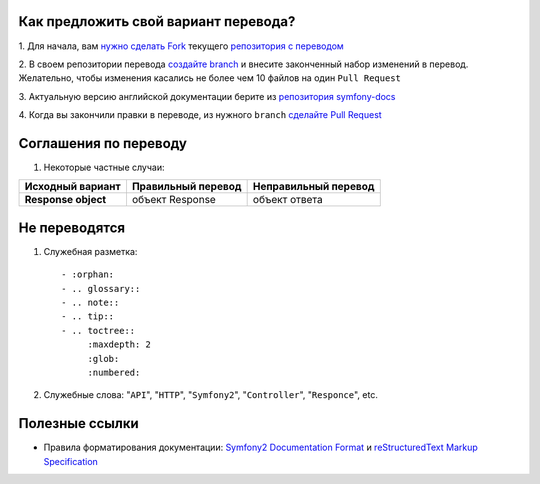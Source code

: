Как предложить свой вариант перевода?
=====================================

1. Для начала, вам `нужно сделать Fork <http://help.github.com/forking/>`_
текущего `репозитория с переводом <https://github.com/avalanche123/symfony-docs-ru>`_

2. В своем репозитории перевода `создайте branch <http://www.kernel.org/pub/software/scm/git/docs/git-branch.html>`_
и внесите законченный набор изменений в перевод. Желательно, чтобы изменения
касались не более чем 10 файлов на один ``Pull Request``

3. Актуальную версию английской документации берите из `репозитория
symfony-docs <https://github.com/symfony/symfony-docs>`_

4. Когда вы закончили правки в переводе, из нужного ``branch``
`сделайте Pull Request <http://help.github.com/pull-requests/>`_

Соглашения по переводу
======================

1. Некоторые частные случаи:

+----------------------+------------------------+--------------------------+
| **Исходный вариант** | **Правильный перевод** | **Неправильный перевод** |
+----------------------+------------------------+--------------------------+
| **Response object**  | объект Response        | объект ответа            |
+----------------------+------------------------+--------------------------+

Не переводятся
==============

1. Служебная разметка::

    - :orphan:
    - .. glossary::
    - .. note::
    - .. tip::
    - .. toctree::
         :maxdepth: 2
         :glob:
         :numbered:

2. Служебные слова: "``API``", "``HTTP``", "``Symfony2``", "``Controller``", "``Responce``", etc.

Полезные ссылки
===============

* Правила форматирования документации: `Symfony2 Documentation Format <http://docs.symfony-reloaded.org/contributing/documentation/format.html>`_ и `reStructuredText Markup Specification <http://docutils.sourceforge.net/docs/ref/rst/restructuredtext.html>`_
